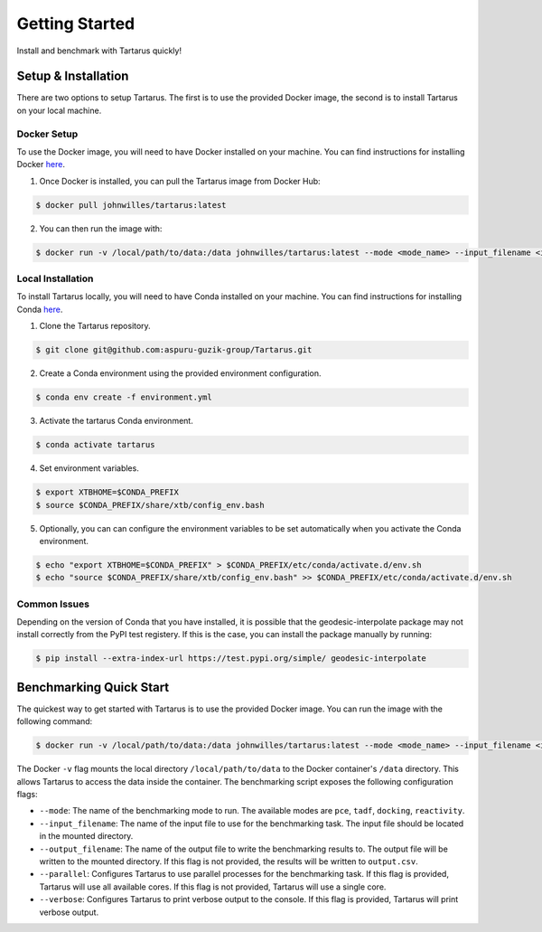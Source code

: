 Getting Started
===============

Install and benchmark with Tartarus quickly!

Setup & Installation
----------------------

There are two options to setup Tartarus. The first is to use the provided Docker image, the second is to install Tartarus on your local machine.

Docker Setup
************

To use the Docker image, you will need to have Docker installed on your machine. You can find instructions for installing Docker `here <https://docs.docker.com/get-docker/>`_.

1. Once Docker is installed, you can pull the Tartarus image from Docker Hub:

.. code-block:: console

    $ docker pull johnwilles/tartarus:latest

2. You can then run the image with:

.. code-block:: console

    $ docker run -v /local/path/to/data:/data johnwilles/tartarus:latest --mode <mode_name> --input_filename <input_filename>

Local Installation
******************

To install Tartarus locally, you will need to have Conda installed on your machine. You can find instructions for installing Conda `here <https://docs.conda.io/projects/conda/en/latest/user-guide/install/>`_. 

1. Clone the Tartarus repository.

.. code-block:: console

    $ git clone git@github.com:aspuru-guzik-group/Tartarus.git

2. Create a Conda environment using the provided environment configuration.

.. code-block:: console

    $ conda env create -f environment.yml

3. Activate the tartarus Conda environment.

.. code-block:: console

    $ conda activate tartarus

4. Set environment variables.

.. code-block:: console

    $ export XTBHOME=$CONDA_PREFIX
    $ source $CONDA_PREFIX/share/xtb/config_env.bash

5. Optionally, you can can configure the environment variables to be set automatically when you activate the Conda environment.

.. code-block:: console

    $ echo "export XTBHOME=$CONDA_PREFIX" > $CONDA_PREFIX/etc/conda/activate.d/env.sh
    $ echo "source $CONDA_PREFIX/share/xtb/config_env.bash" >> $CONDA_PREFIX/etc/conda/activate.d/env.sh

Common Issues
*************

Depending on the version of Conda that you have installed, it is possible that the geodesic-interpolate package may not install correctly 
from the PyPI test registery. If this is the case, you can install the package manually by running:

.. code-block:: console

    $ pip install --extra-index-url https://test.pypi.org/simple/ geodesic-interpolate

Benchmarking Quick Start
------------------------

The quickest way to get started with Tartarus is to use the provided Docker image. You can run the image with the following command:

.. code-block:: console

    $ docker run -v /local/path/to/data:/data johnwilles/tartarus:latest --mode <mode_name> --input_filename <input_filename>

The Docker ``-v`` flag mounts the local directory ``/local/path/to/data`` to the Docker container's ``/data`` directory. This allows Tartarus to access the data inside the container. The benchmarking script exposes the following configuration flags:

* ``--mode``: The name of the benchmarking mode to run. The available modes are ``pce``, ``tadf``, ``docking``, ``reactivity``.
* ``--input_filename``: The name of the input file to use for the benchmarking task. The input file should be located in the mounted directory.
* ``--output_filename``: The name of the output file to write the benchmarking results to. The output file will be written to the mounted directory. If this flag is not provided, the results will be written to ``output.csv``.
* ``--parallel``: Configures Tartarus to use parallel processes for the benchmarking task. If this flag is provided, Tartarus will use all available cores. If this flag is not provided, Tartarus will use a single core.
* ``--verbose``: Configures Tartarus to print verbose output to the console. If this flag is provided, Tartarus will print verbose output.